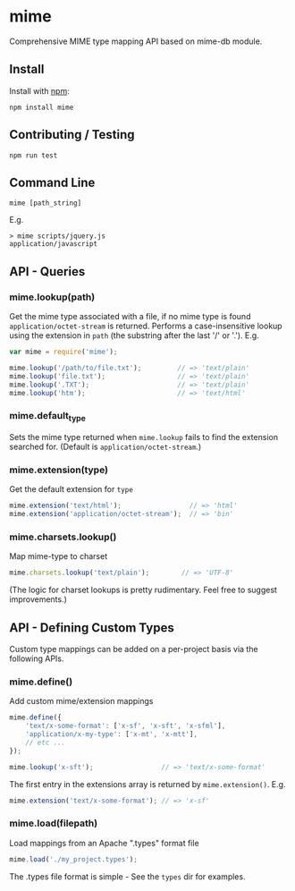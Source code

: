 * mime
:PROPERTIES:
:CUSTOM_ID: mime
:END:
Comprehensive MIME type mapping API based on mime-db module.

** Install
:PROPERTIES:
:CUSTOM_ID: install
:END:
Install with [[http://github.com/isaacs/npm][npm]]:

#+begin_example
npm install mime
#+end_example

** Contributing / Testing
:PROPERTIES:
:CUSTOM_ID: contributing-testing
:END:
#+begin_example
npm run test
#+end_example

** Command Line
:PROPERTIES:
:CUSTOM_ID: command-line
:END:
#+begin_example
mime [path_string]
#+end_example

E.g.

#+begin_example
> mime scripts/jquery.js
application/javascript
#+end_example

** API - Queries
:PROPERTIES:
:CUSTOM_ID: api---queries
:END:
*** mime.lookup(path)
:PROPERTIES:
:CUSTOM_ID: mime.lookuppath
:END:
Get the mime type associated with a file, if no mime type is found
=application/octet-stream= is returned. Performs a case-insensitive
lookup using the extension in =path= (the substring after the last '/'
or '.'). E.g.

#+begin_src js
var mime = require('mime');

mime.lookup('/path/to/file.txt');         // => 'text/plain'
mime.lookup('file.txt');                  // => 'text/plain'
mime.lookup('.TXT');                      // => 'text/plain'
mime.lookup('htm');                       // => 'text/html'
#+end_src

*** mime.default_type
:PROPERTIES:
:CUSTOM_ID: mime.default_type
:END:
Sets the mime type returned when =mime.lookup= fails to find the
extension searched for. (Default is =application/octet-stream=.)

*** mime.extension(type)
:PROPERTIES:
:CUSTOM_ID: mime.extensiontype
:END:
Get the default extension for =type=

#+begin_src js
mime.extension('text/html');                 // => 'html'
mime.extension('application/octet-stream');  // => 'bin'
#+end_src

*** mime.charsets.lookup()
:PROPERTIES:
:CUSTOM_ID: mime.charsets.lookup
:END:
Map mime-type to charset

#+begin_src js
mime.charsets.lookup('text/plain');        // => 'UTF-8'
#+end_src

(The logic for charset lookups is pretty rudimentary. Feel free to
suggest improvements.)

** API - Defining Custom Types
:PROPERTIES:
:CUSTOM_ID: api---defining-custom-types
:END:
Custom type mappings can be added on a per-project basis via the
following APIs.

*** mime.define()
:PROPERTIES:
:CUSTOM_ID: mime.define
:END:
Add custom mime/extension mappings

#+begin_src js
mime.define({
    'text/x-some-format': ['x-sf', 'x-sft', 'x-sfml'],
    'application/x-my-type': ['x-mt', 'x-mtt'],
    // etc ...
});

mime.lookup('x-sft');                 // => 'text/x-some-format'
#+end_src

The first entry in the extensions array is returned by
=mime.extension()=. E.g.

#+begin_src js
mime.extension('text/x-some-format'); // => 'x-sf'
#+end_src

*** mime.load(filepath)
:PROPERTIES:
:CUSTOM_ID: mime.loadfilepath
:END:
Load mappings from an Apache ".types" format file

#+begin_src js
mime.load('./my_project.types');
#+end_src

The .types file format is simple - See the =types= dir for examples.
